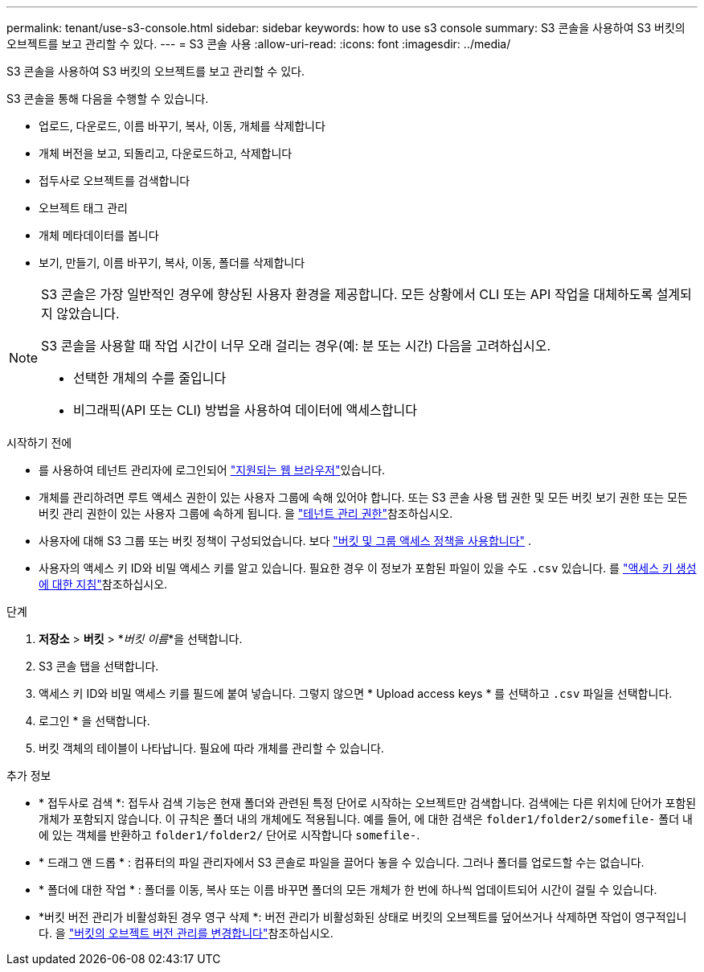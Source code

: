 ---
permalink: tenant/use-s3-console.html 
sidebar: sidebar 
keywords: how to use s3 console 
summary: S3 콘솔을 사용하여 S3 버킷의 오브젝트를 보고 관리할 수 있다. 
---
= S3 콘솔 사용
:allow-uri-read: 
:icons: font
:imagesdir: ../media/


[role="lead"]
S3 콘솔을 사용하여 S3 버킷의 오브젝트를 보고 관리할 수 있다.

S3 콘솔을 통해 다음을 수행할 수 있습니다.

* 업로드, 다운로드, 이름 바꾸기, 복사, 이동, 개체를 삭제합니다
* 개체 버전을 보고, 되돌리고, 다운로드하고, 삭제합니다
* 접두사로 오브젝트를 검색합니다
* 오브젝트 태그 관리
* 개체 메타데이터를 봅니다
* 보기, 만들기, 이름 바꾸기, 복사, 이동, 폴더를 삭제합니다


[NOTE]
====
S3 콘솔은 가장 일반적인 경우에 향상된 사용자 환경을 제공합니다. 모든 상황에서 CLI 또는 API 작업을 대체하도록 설계되지 않았습니다.

S3 콘솔을 사용할 때 작업 시간이 너무 오래 걸리는 경우(예: 분 또는 시간) 다음을 고려하십시오.

* 선택한 개체의 수를 줄입니다
* 비그래픽(API 또는 CLI) 방법을 사용하여 데이터에 액세스합니다


====
.시작하기 전에
* 를 사용하여 테넌트 관리자에 로그인되어 link:../admin/web-browser-requirements.html["지원되는 웹 브라우저"]있습니다.
* 개체를 관리하려면 루트 액세스 권한이 있는 사용자 그룹에 속해 있어야 합니다. 또는 S3 콘솔 사용 탭 권한 및 모든 버킷 보기 권한 또는 모든 버킷 관리 권한이 있는 사용자 그룹에 속하게 됩니다. 을 link:tenant-management-permissions.html["테넌트 관리 권한"]참조하십시오.
* 사용자에 대해 S3 그룹 또는 버킷 정책이 구성되었습니다. 보다 link:../s3/use-access-policies.html["버킷 및 그룹 액세스 정책을 사용합니다"] .
* 사용자의 액세스 키 ID와 비밀 액세스 키를 알고 있습니다. 필요한 경우 이 정보가 포함된 파일이 있을 수도 `.csv` 있습니다. 를 link:creating-your-own-s3-access-keys.html["액세스 키 생성에 대한 지침"]참조하십시오.


.단계
. *저장소* > *버킷* > *_버킷 이름_*을 선택합니다.
. S3 콘솔 탭을 선택합니다.
. 액세스 키 ID와 비밀 액세스 키를 필드에 붙여 넣습니다. 그렇지 않으면 * Upload access keys * 를 선택하고 `.csv` 파일을 선택합니다.
. 로그인 * 을 선택합니다.
. 버킷 객체의 테이블이 나타납니다. 필요에 따라 개체를 관리할 수 있습니다.


.추가 정보
* * 접두사로 검색 *: 접두사 검색 기능은 현재 폴더와 관련된 특정 단어로 시작하는 오브젝트만 검색합니다. 검색에는 다른 위치에 단어가 포함된 개체가 포함되지 않습니다. 이 규칙은 폴더 내의 개체에도 적용됩니다. 예를 들어, 에 대한 검색은 `folder1/folder2/somefile-` 폴더 내에 있는 객체를 반환하고 `folder1/folder2/` 단어로 시작합니다 `somefile-`.
* * 드래그 앤 드롭 * : 컴퓨터의 파일 관리자에서 S3 콘솔로 파일을 끌어다 놓을 수 있습니다. 그러나 폴더를 업로드할 수는 없습니다.
* * 폴더에 대한 작업 * : 폴더를 이동, 복사 또는 이름 바꾸면 폴더의 모든 개체가 한 번에 하나씩 업데이트되어 시간이 걸릴 수 있습니다.
* *버킷 버전 관리가 비활성화된 경우 영구 삭제 *: 버전 관리가 비활성화된 상태로 버킷의 오브젝트를 덮어쓰거나 삭제하면 작업이 영구적입니다. 을 link:changing-bucket-versioning.html["버킷의 오브젝트 버전 관리를 변경합니다"]참조하십시오.

